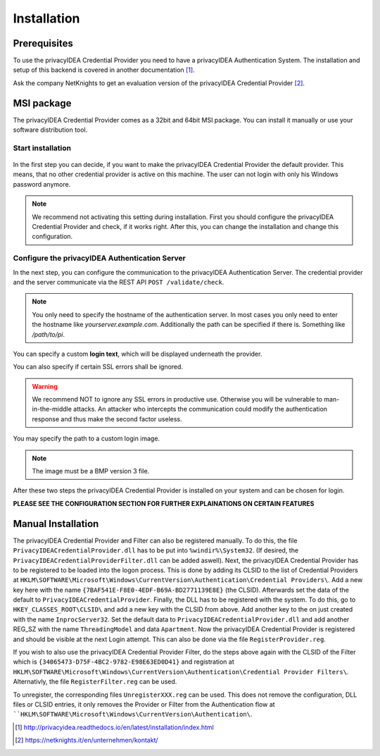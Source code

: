 .. _installation:

Installation
============

Prerequisites
-------------

To use the privacyIDEA Credential Provider you need to have a privacyIDEA
Authentication System. The installation and setup of this backend is covered
in another documentation [#privacyideaSetup]_.

Ask the company NetKnights to get an evaluation version of the privacyIDEA
Credential Provider [#contact]_.

MSI package
-----------

The privacyIDEA Credential Provider comes as a 32bit and 64bit MSI package.
You can install it manually or use your software distribution tool.

Start installation
..................

.. figure:: install_images/install1.png

   :width: 500px

   *Installation of privacyIDEA Credential Provider*

In the first step you can decide, if you want to make the privacyIDEA
Credential Provider the default provider. This means, that no other
credential provider is active on this machine. The user can not login with
only his Windows password anymore.

.. note:: We recommend not activating this setting during installation.
   First you should configure the privacyIDEA Credential Provider and
   check, if it works right. After this, you can change the installation and
   change this configuration.

Configure the privacyIDEA Authentication Server
...............................................

In the next step, you can configure the communication to the privacyIDEA
Authentication Server. The credential provider and the server communicate via
the REST API ``POST /validate/check``.

.. note:: You only need to specify the hostname of the authentication server.
   In most cases you only need to enter the hostname like *yourserver.example.com*. Additionally the path can be specified if there is. Something like */path/to/pi*.
.. figure:: install_images/install2.png

   :width: 500px

   *Configure the privacyIDEA Credential Provider*

You can specify a custom **login text**, which will be displayed
underneath the provider.

You can also specify if certain SSL errors shall be ignored.

.. warning:: We recommend NOT to ignore any SSL errors in productive use.
   Otherwise you will be vulnerable to man-in-the-middle attacks.
   An attacker who intercepts the communication could modify the authentication
   response and thus make the second factor useless.

You may specify the path to a custom login image.

.. note:: The image must be a BMP version 3 file.


After these two steps the privacyIDEA Credential Provider is installed on
your system and can be chosen for login.

**PLEASE SEE THE CONFIGURATION SECTION FOR FURTHER EXPLAINATIONS ON CERTAIN FEATURES**


Manual Installation
-------------------

The privacyIDEA Credential Provider and Filter can also be registered manually.
To do this, the file ``PrivacyIDEACredentialProvider.dll`` has to be put into ``%windir%\System32``.
(If desired, the ``PrivacyIDEACredentialProviderFilter.dll`` can be added aswell).
Next, the privacyIDEA Credential Provider has to be registered to be loaded into the logon process.
This is done by adding its CLSID to the list of Credential Providers at 
``HKLM\SOFTWARE\Microsoft\Windows\CurrentVersion\Authentication\Credential Providers\``.
Add a new key here with the name ``{7BAF541E-F8E0-4EDF-B69A-BD2771139E8E}`` (the CLSID).
Afterwards set the data of the default to ``PrivacyIDEACredentialProvider``.
Finally, the DLL has to be registered with the system. To do this, go to ``HKEY_CLASSES_ROOT\CLSID\``
and add a new key with the CLSID from above. Add another key to the on just created with the name
``InprocServer32``. Set the default data to ``PrivacyIDEACredentialProvider.dll`` and add another 
REG_SZ with the name ``ThreadingModel`` and data ``Apartment``. 
Now the privacyIDEA Credential Provider is registered and should be visible at the next Login attempt.
This can also be done via the file ``RegisterProvider.reg``.

If you wish to also use the privacyIDEA Credential Provider Filter, do the steps above again with the
CLSID of the Filter which is ``{34065473-D75F-4BC2-9782-E98E63ED0D41}`` and registration at
``HKLM\SOFTWARE\Microsoft\Windows\CurrentVersion\Authentication\Credential Provider Filters\``.
Alternativly, the file ``RegisterFilter.reg`` can be used.

To unregister, the corresponding files ``UnregisterXXX.reg`` can be used. 
This does not remove the configuration, DLL files or CLSID entries, it only removes the Provider or Filter
from the Authentication flow at ````HKLM\SOFTWARE\Microsoft\Windows\CurrentVersion\Authentication\``.


.. [#privacyideaSetup] http://privacyidea.readthedocs.io/en/latest/installation/index.html
.. [#contact] https://netknights.it/en/unternehmen/kontakt/

